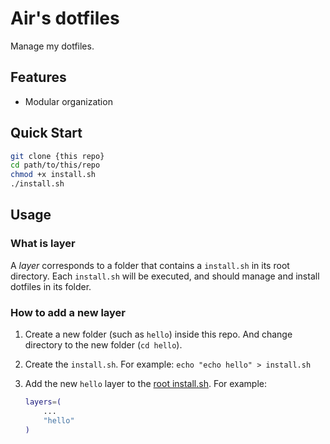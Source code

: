 * Air's dotfiles

Manage my dotfiles.

** Features

- Modular organization

** Quick Start

#+begin_src sh
git clone {this repo}
cd path/to/this/repo
chmod +x install.sh
./install.sh
#+end_src

** Usage

*** What is layer

A /layer/ corresponds to a folder that contains a =install.sh= in its root
directory.
Each =install.sh= will be executed, and should manage and install dotfiles in
its folder.

*** How to add a new layer

1. Create a new folder (such as =hello=) inside this repo.
   And change directory to the new folder (=cd hello=).
2. Create the =install.sh=.
   For example: =echo "echo hello" > install.sh=
3. Add the new =hello= layer to the [[./install.sh][root install.sh]].
   For example:
   #+begin_src bash
layers=(
    ...
    "hello"
)
   #+end_src
